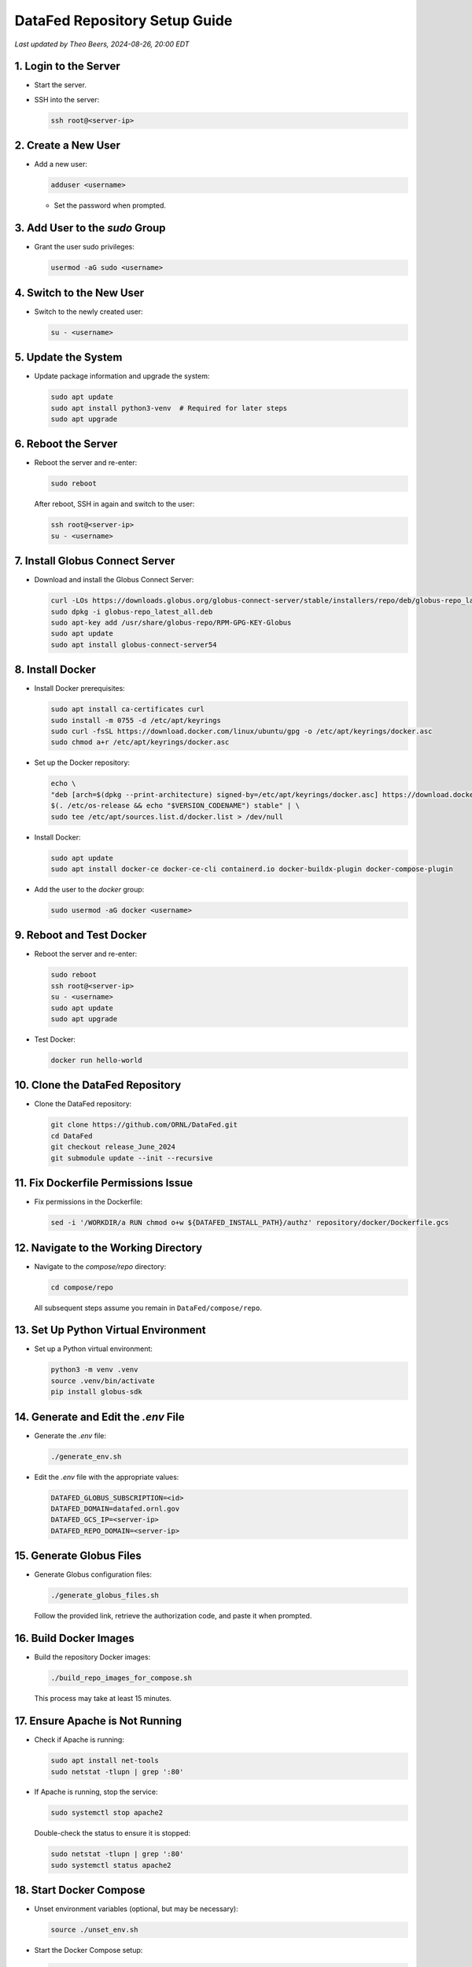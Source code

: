 DataFed Repository Setup Guide
==============================

*Last updated by Theo Beers, 2024-08-26, 20:00 EDT*

1. Login to the Server
----------------------

- Start the server.
- SSH into the server:

  .. code-block:: bash

     ssh root@<server-ip>

2. Create a New User
--------------------

- Add a new user:

  .. code-block:: bash

     adduser <username>

  - Set the password when prompted.

3. Add User to the `sudo` Group
-------------------------------

- Grant the user sudo privileges:

  .. code-block:: bash

     usermod -aG sudo <username>

4. Switch to the New User
-------------------------

- Switch to the newly created user:

  .. code-block:: bash

     su - <username>

5. Update the System
--------------------

- Update package information and upgrade the system:

  .. code-block:: bash

     sudo apt update
     sudo apt install python3-venv  # Required for later steps
     sudo apt upgrade

6. Reboot the Server
--------------------

- Reboot the server and re-enter:

  .. code-block:: bash

     sudo reboot

  After reboot, SSH in again and switch to the user:

  .. code-block:: bash

     ssh root@<server-ip>
     su - <username>

7. Install Globus Connect Server
--------------------------------

- Download and install the Globus Connect Server:

  .. code-block:: bash

     curl -LOs https://downloads.globus.org/globus-connect-server/stable/installers/repo/deb/globus-repo_latest_all.deb
     sudo dpkg -i globus-repo_latest_all.deb
     sudo apt-key add /usr/share/globus-repo/RPM-GPG-KEY-Globus
     sudo apt update
     sudo apt install globus-connect-server54

8. Install Docker
-----------------

- Install Docker prerequisites:

  .. code-block:: bash

     sudo apt install ca-certificates curl
     sudo install -m 0755 -d /etc/apt/keyrings
     sudo curl -fsSL https://download.docker.com/linux/ubuntu/gpg -o /etc/apt/keyrings/docker.asc
     sudo chmod a+r /etc/apt/keyrings/docker.asc

- Set up the Docker repository:

  .. code-block:: bash

     echo \
     "deb [arch=$(dpkg --print-architecture) signed-by=/etc/apt/keyrings/docker.asc] https://download.docker.com/linux/ubuntu \
     $(. /etc/os-release && echo "$VERSION_CODENAME") stable" | \
     sudo tee /etc/apt/sources.list.d/docker.list > /dev/null
  
- Install Docker:

  .. code-block:: bash

     sudo apt update
     sudo apt install docker-ce docker-ce-cli containerd.io docker-buildx-plugin docker-compose-plugin

- Add the user to the `docker` group:

  .. code-block:: bash

     sudo usermod -aG docker <username>

9. Reboot and Test Docker
-------------------------

- Reboot the server and re-enter:

  .. code-block:: bash

     sudo reboot
     ssh root@<server-ip>
     su - <username>
     sudo apt update
     sudo apt upgrade

- Test Docker:

  .. code-block:: bash

     docker run hello-world

10. Clone the DataFed Repository
--------------------------------

- Clone the DataFed repository:

  .. code-block:: bash

     git clone https://github.com/ORNL/DataFed.git
     cd DataFed
     git checkout release_June_2024
     git submodule update --init --recursive

11. Fix Dockerfile Permissions Issue
------------------------------------

- Fix permissions in the Dockerfile:

  .. code-block:: bash

     sed -i '/WORKDIR/a RUN chmod o+w ${DATAFED_INSTALL_PATH}/authz' repository/docker/Dockerfile.gcs

12. Navigate to the Working Directory
-------------------------------------

- Navigate to the `compose/repo` directory:

  .. code-block:: bash

     cd compose/repo

  All subsequent steps assume you remain in ``DataFed/compose/repo``.

13. Set Up Python Virtual Environment
-------------------------------------

- Set up a Python virtual environment:

  .. code-block:: bash

     python3 -m venv .venv
     source .venv/bin/activate
     pip install globus-sdk

14. Generate and Edit the `.env` File
-------------------------------------

- Generate the `.env` file:

  .. code-block:: bash

     ./generate_env.sh

- Edit the `.env` file with the appropriate values:

  .. code-block:: bash

     DATAFED_GLOBUS_SUBSCRIPTION=<id>
     DATAFED_DOMAIN=datafed.ornl.gov
     DATAFED_GCS_IP=<server-ip>
     DATAFED_REPO_DOMAIN=<server-ip>

15. Generate Globus Files
-------------------------

- Generate Globus configuration files:

  .. code-block:: bash

     ./generate_globus_files.sh

  Follow the provided link, retrieve the authorization code, and paste it when prompted.

16. Build Docker Images
-----------------------

- Build the repository Docker images:

  .. code-block:: bash

     ./build_repo_images_for_compose.sh

  This process may take at least 15 minutes.

17. Ensure Apache is Not Running
--------------------------------

- Check if Apache is running:

  .. code-block:: bash

     sudo apt install net-tools
     sudo netstat -tlupn | grep ':80'

- If Apache is running, stop the service:

  .. code-block:: bash

     sudo systemctl stop apache2

  Double-check the status to ensure it is stopped:

  .. code-block:: bash

     sudo netstat -tlupn | grep ':80'
     sudo systemctl status apache2

18. Start Docker Compose
------------------------

- Unset environment variables (optional, but may be necessary):

  .. code-block:: bash

     source ./unset_env.sh

- Start the Docker Compose setup:

  .. code-block:: bash

     docker compose -f ./compose.yml up

  With the permission issue fixed, it should now work as expected.
